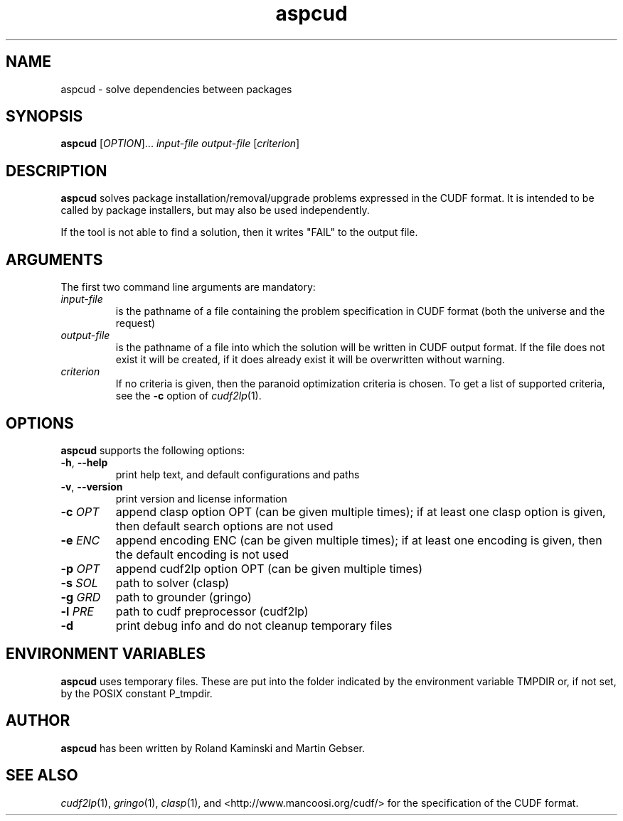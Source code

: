 .TH aspcud 1 "January 28, 2014"  "Version 1.9" "USER COMMANDS"
.SH NAME
aspcud \- solve dependencies between packages

.SH SYNOPSIS
.B aspcud
[\fIOPTION\fR]... \fIinput-file\fR \fIoutput-file\fR [\fIcriterion\fR]

.SH DESCRIPTION
.B aspcud
solves package installation/removal/upgrade problems expressed in the
CUDF format. It is intended to be called by package installers, but
may also be used independently.

If the tool is not able to find a solution, then it writes "FAIL" to
the output file.

.SH ARGUMENTS

The first two command line arguments are mandatory:
.TP
.I input-file
is the pathname of a file containing the problem specification in
CUDF format (both the universe and the request)
.TP
.I output-file
is the pathname of a file into which the solution will be written in
CUDF output format. If the file does not exist it will be created, if
it does already exist it will be overwritten without warning.
.TP
.I criterion
If no criteria is given, then the paranoid optimization criteria is chosen.
To get a list of supported criteria, see the \fB\-c\fR option of \&\fIcudf2lp\fR\|(1).

.SH OPTIONS
.B aspcud
supports the following options:
.TP
\fB\-h\fR, \fB\-\-help\fR
print help text, and default configurations and paths
.TP
\fB\-v\fR, \fB\-\-version\fR
print version and license information
.TP
\fB\-c\fR \fIOPT\fR
append clasp option OPT (can be given multiple times);
if at least one clasp option is given, then default search options are not used
.TP
\fB\-e\fR \fIENC\fR
append encoding ENC (can be given multiple times);
if at least one encoding is given, then the default encoding is not used
.TP
\fB\-p\fR \fIOPT\fR
append cudf2lp option OPT (can be given multiple times)
.TP
\fB\-s\fR \fISOL\fR
path to solver (clasp)
.TP
\fB\-g\fR \fIGRD\fR
path to grounder (gringo)
.TP
\fB\-l\fR \fIPRE\fR
path to cudf preprocessor (cudf2lp)
.TP
\fB\-d\fR
print debug info and do not cleanup temporary files

.SH ENVIRONMENT VARIABLES
.B aspcud
uses temporary files. These are put into the folder indicated by the
environment variable TMPDIR or, if not set, by the POSIX constant P_tmpdir.

.SH AUTHOR
.B aspcud
has been written by Roland Kaminski and Martin Gebser.

.SH SEE ALSO
\&\fIcudf2lp\fR\|(1), \&\fIgringo\fR\|(1), \&\fIclasp\fR\|(1), and
<http://www.mancoosi.org/cudf/> for the specification of the CUDF format.
